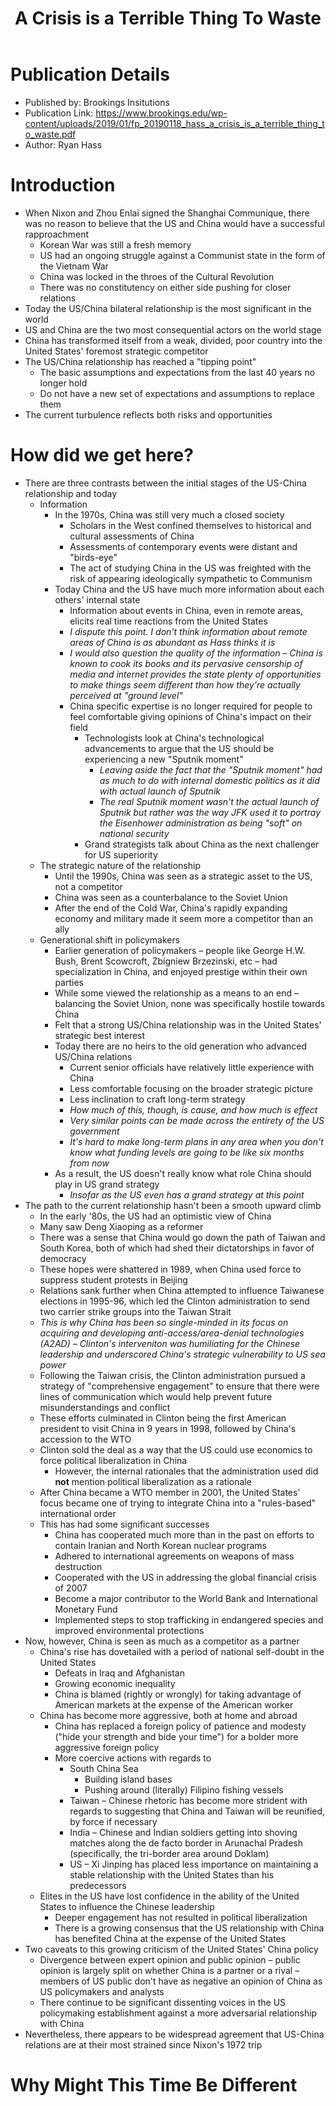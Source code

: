 #+TITLE: A Crisis is a Terrible Thing To Waste
#+OPTIONS: toc:nil num:nil

* Publication Details
+ Published by: Brookings Insitutions
+ Publication Link: https://www.brookings.edu/wp-content/uploads/2019/01/fp_20190118_hass_a_crisis_is_a_terrible_thing_to_waste.pdf
+ Author: Ryan Hass
* Introduction
+ When Nixon and Zhou Enlai signed the Shanghai Communique, there was no reason to believe that the US and China would have a successful rapproachment
  + Korean War was still a fresh memory
  + US had an ongoing struggle against a Communist state in the form of the Vietnam War
  + China was locked in the throes of the Cultural Revolution
  + There was no constitutency on either side pushing for closer relations
+ Today the US/China bilateral relationship is the most significant in the world
+ US and China are the two most consequential actors on the world stage
+ China has transformed itself from a weak, divided, poor country into the United States' foremost strategic competitor
+ The US/China relationship has reached a "tipping point"
  + The basic assumptions and expectations from the last 40 years no longer hold
  + Do not have a new set of expectations and assumptions to replace them
+ The current turbulence reflects both risks and opportunities
* How did we get here?
+ There are three contrasts between the initial stages of the US-China relationship and today
  + Information
    + In the 1970s, China was still very much a closed society
      + Scholars in the West confined themselves to historical and cultural assessments of China
      + Assessments of contemporary events were distant and "birds-eye"
      + The act of studying China in the US was freighted with the risk of appearing ideologically sympathetic to Communism
    + Today China and the US have much more information about each others' internal state
      + Information about events in China, even in remote areas, elicits real time reactions from the United States
      + /I dispute this point. I don't think information about remote areas of China is as abundant as Hass thinks it is/
      + /I would also question the quality of the information -- China is known to cook its books and its pervasive censorship of media and internet provides the state plenty of opportunities to make things seem different than how they're actually perceived at "ground level"/
      + China specific expertise is no longer required for people to feel comfortable giving opinions of China's impact on their field
        + Technologists look at China's technological advancements to argue that the US should be experiencing a new "Sputnik moment"
          + /Leaving aside the fact that the "Sputnik moment" had as much to do with internal domestic politics as it did with actual launch of Sputnik/
          + /The real Sputnik moment wasn't the actual launch of Sputnik but rather was the way JFK used it to portray the Eisenhower administration as being "soft" on national security/
        + Grand strategists talk about China as the next challenger for US superiority
  + The strategic nature of the relationship
    + Until the 1990s, China was seen as a strategic asset to the US, not a competitor
    + China was seen as a counterbalance to the Soviet Union
    + After the end of the Cold War, China's rapidly expanding economy and military made it seem more a competitor than an ally
  + Generational shift in policymakers
    + Earlier generation of policymakers -- people like George H.W. Bush, Brent Scowcroft, Zbigniew Brzezinski, etc -- had specialization in China, and enjoyed prestige within their own parties
    + While some viewed the relationship as a means to an end -- balancing the Soviet Union, none was specifically hostile towards China
    + Felt that a strong US/China relationship was in the United States' strategic best interest
    + Today there are no heirs to the old generation who advanced US/China relations
      + Current senior officials have relatively little experience with China
      + Less comfortable focusing on the broader strategic picture
      + Less inclination to craft long-term strategy
      + /How much of this, though, is cause, and how much is effect/
      + /Very similar points can be made across the entirety of the US government/
      + /It's hard to make long-term plans in any area when you don't know what funding levels are going to be like six months from now/
    + As a result, the US doesn't really know what role China should play in US grand strategy
      + /Insofar as the US even has a grand strategy at this point/
+ The path to the current relationship hasn't been a smooth upward climb
  + In the early '80s, the US had an optimistic view of China
  + Many saw Deng Xiaoping as a reformer
  + There was a sense that China would go down the path of Taiwan and South Korea, both of which had shed their dictatorships in favor of democracy
  + These hopes were shattered in 1989, when China used force to suppress student protests in Beijing
  + Relations sank further when China attempted to influence Taiwanese elections in 1995-96, which led the Clinton administration to send two carrier strike groups into the Taiwan Strait
  + /This is why China has been so single-minded in its focus on acquiring and developing anti-access/area-denial technologies (A2AD) -- Clinton's interveniton was humiliating for the Chinese leadership and underscored China's strategic vulnerability to US sea power/
  + Following the Taiwan crisis, the Clinton administration pursued a strategy of "comprehensive engagement" to ensure that there were lines of communication which would help prevent future misunderstandings and conflict
  + These efforts culminated in Clinton being the first American president to visit China in 9 years in 1998, followed by China's accession to the WTO
  + Clinton sold the deal as a way that the US could use economics to force political liberalization in China
    + However, the internal rationales that the administration used did *not* mention political liberalization as a rationale
  + After China became a WTO member in 2001, the United States' focus became one of trying to integrate China into a "rules-based" international order
  + This has had some significant successes
    + China has cooperated much more than in the past on efforts to contain Iranian and North Korean nuclear programs
    + Adhered to international agreements on weapons of mass destruction
    + Cooperated with the US in addressing the global financial crisis of 2007
    + Become a major contributor to the World Bank and International Monetary Fund
    + Implemented steps to stop trafficking in endangered species and improved environmental protections
+ Now, however, China is seen as much as a competitor as a partner
  + China's rise has dovetailed with a period of national self-doubt in the United States
    + Defeats in Iraq and Afghanistan
    + Growing economic inequality
    + China is blamed (rightly or wrongly) for taking advantage of American markets at the expense of the American worker
  + China has become more aggressive, both at home and abroad
    + China has replaced a foreign policy of patience and modesty ("hide your strength and bide your time") for a bolder more aggressive foreign policy
    + More coercive actions with regards to
      + South China Sea
        + Building island bases
        + Pushing around (literally) Filipino fishing vessels
      + Taiwan -- Chinese rhetoric has become more strident with regards to suggesting that China and Taiwan will be reunified, by force if necessary
      + India -- Chinese and Indian soldiers getting into shoving matches along the de facto border in Arunachal Pradesh (specifically, the tri-border area around Doklam)
      + US -- Xi Jinping has placed less importance on maintaining a stable relationship with the United States than his predecessors
  + Elites in the US have lost confidence in the ability of the United States to influence the Chinese leadership
    + Deeper engagement has not resulted in political liberalization
    + There is a growing consensus that the US relationship with China has benefited China at the expense of the United States
+ Two caveats to this growing criticism of the United States' China policy
  + Divergence between expert opinion and public opinion -- public opinion is largely split on whether China is a partner or a rival -- members of US public don't have as negative an opinion of China as US policymakers and analysts
  + There continue to be significant dissenting voices in the US policymaking establishment against a more adversarial relationship with China
+ Nevertheless, there appears to be widespread agreement that US-China relations are at their most strained since Nixon's 1972 trip
* Why Might This Time Be Different
